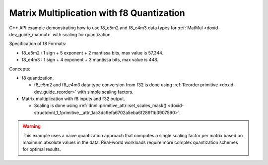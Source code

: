 .. index:: pair: page; Matrix Multiplication with f8 Quantization
.. _doxid-matmul_f8_quantization_cpp:

Matrix Multiplication with f8 Quantization
==========================================

C++ API example demonstrating how to use f8_e5m2 and f8_e4m3 data types for :ref:`MatMul <doxid-dev_guide_matmul>` with scaling for quantization.

Specification of f8 Formats:

* f8_e5m2 : 1 sign + 5 exponent + 2 mantissa bits, max value is 57,344.

* f8_e4m3 : 1 sign + 4 exponent + 3 mantissa bits, max value is 448.

Concepts:

* f8 quantization.
  
  * f8_e5m2 and f8_e4m3 data type conversion from f32 is done using :ref:`Reorder primitive <doxid-dev_guide_reorder>` with simple scaling factors.

* Matrix multiplication with f8 inputs and f32 output.
  
  * Scaling is done using :ref:`dnnl::primitive_attr::set_scales_mask() <doxid-structdnnl_1_1primitive__attr_1ac3dc9efa6702a5eba6f289f1b3907590>`.

.. warning:: 

   This example uses a naive quantization approach that computes a single scaling factor per matrix based on maximum absolute values in the data. Real-world workloads require more complex quantization schemes for optimal results.
   
   


.. ref-code-block:: cpp

	/*******************************************************************************
	* Copyright 2025 Intel Corporation
	*
	* Licensed under the Apache License, Version 2.0 (the "License");
	* you may not use this file except in compliance with the License.
	* You may obtain a copy of the License at
	*
	*     http://www.apache.org/licenses/LICENSE-2.0
	*
	* Unless required by applicable law or agreed to in writing, software
	* distributed under the License is distributed on an "AS IS" BASIS,
	* WITHOUT WARRANTIES OR CONDITIONS OF ANY KIND, either express or implied.
	* See the License for the specific language governing permissions and
	* limitations under the License.
	*******************************************************************************/
	
	
	
	
	#include <algorithm>
	#include <cmath>
	#include <iostream>
	#include <limits>
	#include <numeric>
	#include <stdexcept>
	#include <string>
	#include <vector>
	
	#include "example_utils.hpp"
	
	using namespace :ref:`dnnl <doxid-namespacednnl>`;
	
	float decode_f8_e4m3(uint8_t f8_val) {
	    if (f8_val == 0) return 0.0f;
	
	    // Extract bit components: f8_e4m3 format is S EEEE MMM (bit 7 to 0)
	    const uint8_t sign = (f8_val >> 7) & 0x1; // Bit 7: sign
	    const uint8_t exp = (f8_val >> 3) & 0xF; // Bits 6-3: 4-bit exponent
	    const uint8_t mant = f8_val & 0x7; // Bits 2-0: 3-bit mantissa
	
	    // Only exp=15, mant=7 is NaN (no infinity)
	    if (exp == 15 && mant == 7) {
	        return std::numeric_limits<float>::quiet_NaN();
	    }
	
	    float result;
	    if (exp == 0) {
	        // Denormal: 0.mant * 2^(-6)
	        result = (float)mant / 8.0f * powf(2.0f, -6);
	    } else {
	        // Normal: (1 + mant/2^(3)) * 2^(exp-7)
	        result = (1.0f + (float)mant / 8.0f) * powf(2.0f, (int)exp - 7);
	    }
	
	    return sign ? -result : result;
	}
	
	float decode_f8_e5m2(uint8_t f8_val) {
	    if (f8_val == 0) return 0.0f;
	
	    // Extract bit components: f8_e5m2 format is S EEEEE MM (bit 7 to 0)
	    const uint8_t sign = (f8_val >> 7) & 0x1; // Bit 7: sign
	    const uint8_t exp = (f8_val >> 2) & 0x1F; // Bits 6-2: 5-bit exponent
	    const uint8_t mant = f8_val & 0x3; // Bits 1-0: 2-bit mantissa
	
	    // Handle special cases (infinity and NaN)
	    if (exp == 31) {
	        if (mant == 0) {
	            return (sign ? -1.0f : 1.0f) * INFINITY; // Infinity
	        } else {
	            return std::numeric_limits<float>::quiet_NaN(); // NaN
	        }
	    }
	
	    float result;
	    if (exp == 0) {
	        // Denormal: 0.mant * 2^(-14)
	        result = (float)mant / 4.0f * powf(2.0f, -14);
	    } else {
	        // Normal: (1 + mant/2^(2)) * 2^(exp-15)
	        result = (1.0f + (float)mant / 4.0f) * powf(2.0f, (int)exp - 15);
	    }
	
	    return sign ? -result : result;
	}
	
	std::string get_f8_type_name(:ref:`memory::data_type <doxid-structdnnl_1_1memory_1a8e83474ec3a50e08e37af76c8c075dce>` dt) {
	    switch (dt) {
	        case :ref:`memory::data_type::f8_e5m2 <doxid-structdnnl_1_1memory_1a8e83474ec3a50e08e37af76c8c075dcea12ad5ee1ad075296bc5566a2d366678c>`: return "f8_e5m2";
	        case :ref:`memory::data_type::f8_e4m3 <doxid-structdnnl_1_1memory_1a8e83474ec3a50e08e37af76c8c075dceaf5ede3d43b879551314bbb05684fa758>`: return "f8_e4m3";
	        default: return "Unsupported data type";
	    }
	}
	
	float return_max_value(:ref:`memory::data_type <doxid-structdnnl_1_1memory_1a8e83474ec3a50e08e37af76c8c075dce>` dt) {
	    switch (dt) {
	        case :ref:`memory::data_type::f8_e5m2 <doxid-structdnnl_1_1memory_1a8e83474ec3a50e08e37af76c8c075dcea12ad5ee1ad075296bc5566a2d366678c>`:
	            // f8_e5m2: 1 sign bit + 5 bit exponent (bias=15) + 2 bit mantissa
	            // Per OCP f8 spec: infinity = 11111.00, NaN = 11111.{01, 10, 11}
	            // Max: exponent=30, mantissa=11 (in binary) -> 1.75 × 2^(30-15) = 57344
	            return 57344.0f;
	        case :ref:`memory::data_type::f8_e4m3 <doxid-structdnnl_1_1memory_1a8e83474ec3a50e08e37af76c8c075dceaf5ede3d43b879551314bbb05684fa758>`:
	            // f8_e4m3: 1 sign bit + 4 bit exponent (bias=7) + 3 bit mantissa
	            // Per OCP f8 spec: no infinity, NaN = 1111.111
	            // Max: exponent=15, mantissa=110 (in binary) -> 1.75 × 2^(15-7) = 448
	            return 448.0f;
	        default: throw std::invalid_argument("Unsupported data type");
	    }
	}
	
	float compute_naive_quantization(const float *data, size_t size,
	        :ref:`memory::data_type <doxid-structdnnl_1_1memory_1a8e83474ec3a50e08e37af76c8c075dce>` dst_type, const std::string &label) {
	    if (dst_type != :ref:`memory::data_type::f8_e5m2 <doxid-structdnnl_1_1memory_1a8e83474ec3a50e08e37af76c8c075dcea12ad5ee1ad075296bc5566a2d366678c>`
	            && dst_type != :ref:`memory::data_type::f8_e4m3 <doxid-structdnnl_1_1memory_1a8e83474ec3a50e08e37af76c8c075dceaf5ede3d43b879551314bbb05684fa758>`) {
	        throw std::invalid_argument("Unsupported data type");
	    }
	
	    // Find the maximum absolute value in the data
	    float max_abs = 0.0f;
	    for (size_t i = 0; i < size; ++i) {
	        max_abs = std::max(max_abs, std::abs(data[i]));
	    }
	
	    // Get theoretical maximum value for the target f8 format
	    float f8_max = return_max_value(dst_type);
	
	    // Only apply scaling if values exceed the f8 range
	    float scale;
	    if (max_abs <= f8_max) {
	        scale = 1.0f;
	        std::cout << "  " << label << " fits in " << get_f8_type_name(dst_type)
	                  << " (max=" << max_abs << ", f8_max=" << f8_max << ")"
	                  << std::endl;
	    } else {
	        scale = max_abs / f8_max;
	        std::cout << "  " << label << " max (" << max_abs << ") > "
	                  << get_f8_type_name(dst_type) << " max (" << f8_max
	                  << "), scaling: " << scale << std::endl;
	    }
	
	    return scale;
	}
	
	void perform_matmul_with_f8_quantization(:ref:`engine::kind <doxid-structdnnl_1_1engine_1a2635da16314dcbdb9bd9ea431316bb1a>` engine_kind,
	        :ref:`memory::data_type <doxid-structdnnl_1_1memory_1a8e83474ec3a50e08e37af76c8c075dce>` f8_type = :ref:`memory::data_type::f8_e5m2 <doxid-structdnnl_1_1memory_1a8e83474ec3a50e08e37af76c8c075dcea12ad5ee1ad075296bc5566a2d366678c>`) {
	    if (f8_type != :ref:`memory::data_type::f8_e5m2 <doxid-structdnnl_1_1memory_1a8e83474ec3a50e08e37af76c8c075dcea12ad5ee1ad075296bc5566a2d366678c>`
	            && f8_type != :ref:`memory::data_type::f8_e4m3 <doxid-structdnnl_1_1memory_1a8e83474ec3a50e08e37af76c8c075dceaf5ede3d43b879551314bbb05684fa758>`) {
	        throw std::invalid_argument("Unsupported data type");
	    }
	
	    // Create execution dnnl::engine
	    :ref:`engine <doxid-structdnnl_1_1engine>` eng(engine_kind, 0);
	
	    // Create dnnl::stream
	    :ref:`stream <doxid-structdnnl_1_1stream>` s(eng);
	
	    // Matrix dimensions for A * B = C
	    const int M = 4, K = 8, N = 4;
	
	    std::cout << get_f8_type_name(f8_type)
	              << " Quantization Example:" << std::endl;
	    std::cout << "  Matrix dimensions: A(" << M << "x" << K << ") * B(" << K
	              << "x" << N << ") = C(" << M << "x" << N << ")" << std::endl;
	
	    // Initialize input data with float values, and fill matrices with
	    // sample data to demonstrate scaling behavior.
	    // Source: values within f8_e4m3 range (< 448) - should not need scaling for E4M3.
	    // Weights: values exceeding f8_e4m3 range (> 448) - will need scaling for E4M3.
	    std::vector<float> src_f32(M * K);
	    std::vector<float> weights_f32(K * N);
	    std::iota(src_f32.begin(), src_f32.end(),
	            100.0f); // Each value is 100+ (fits in both formats)
	    std::iota(weights_f32.begin(), weights_f32.end(),
	            450.0f); // Each value is 450+ (exceeds f8_e4m3 max of 448)
	
	    // Create memory for inputs and outputs in f32 format
	    auto :ref:`src_md <doxid-group__dnnl__api__primitives__common_1gga94efdd650364f4d9776cfb9b711cbdc1a90a729e395453e1d9411ad416c796819>` = :ref:`memory::desc <doxid-structdnnl_1_1memory_1_1desc>`(
	            {M, K}, :ref:`memory::data_type::f32 <doxid-structdnnl_1_1memory_1a8e83474ec3a50e08e37af76c8c075dcea512dc597be7ae761876315165dc8bd2e>`, :ref:`memory::format_tag::ab <doxid-structdnnl_1_1memory_1a8e71077ed6a5f7fb7b3e6e1a5a2ecf3fa187ef4436122d1cc2f40dc2b92f0eba0>`);
	    auto :ref:`weights_md <doxid-group__dnnl__api__primitives__common_1gga94efdd650364f4d9776cfb9b711cbdc1a06ba7b00a8c95dcf3a90e16d00eeb0e9>` = :ref:`memory::desc <doxid-structdnnl_1_1memory_1_1desc>`(
	            {K, N}, :ref:`memory::data_type::f32 <doxid-structdnnl_1_1memory_1a8e83474ec3a50e08e37af76c8c075dcea512dc597be7ae761876315165dc8bd2e>`, :ref:`memory::format_tag::ab <doxid-structdnnl_1_1memory_1a8e71077ed6a5f7fb7b3e6e1a5a2ecf3fa187ef4436122d1cc2f40dc2b92f0eba0>`);
	    auto :ref:`dst_md <doxid-group__dnnl__api__primitives__common_1gga94efdd650364f4d9776cfb9b711cbdc1a701158248eed4e5fc84610f2f6026493>` = :ref:`memory::desc <doxid-structdnnl_1_1memory_1_1desc>`(
	            {M, N}, :ref:`memory::data_type::f32 <doxid-structdnnl_1_1memory_1a8e83474ec3a50e08e37af76c8c075dcea512dc597be7ae761876315165dc8bd2e>`, :ref:`memory::format_tag::ab <doxid-structdnnl_1_1memory_1a8e71077ed6a5f7fb7b3e6e1a5a2ecf3fa187ef4436122d1cc2f40dc2b92f0eba0>`);
	
	    auto src_mem = :ref:`memory <doxid-structdnnl_1_1memory>`(src_md, eng);
	    write_to_dnnl_memory(src_f32.data(), src_mem);
	    auto weights_mem = :ref:`memory <doxid-structdnnl_1_1memory>`(weights_md, eng);
	    write_to_dnnl_memory(weights_f32.data(), weights_mem);
	    auto dst_mem = :ref:`memory <doxid-structdnnl_1_1memory>`(dst_md, eng);
	
	    // Create f8 memory descriptors for quantized data
	    auto src_f8_md = :ref:`memory::desc <doxid-structdnnl_1_1memory_1_1desc>`({M, K}, f8_type, :ref:`memory::format_tag::ab <doxid-structdnnl_1_1memory_1a8e71077ed6a5f7fb7b3e6e1a5a2ecf3fa187ef4436122d1cc2f40dc2b92f0eba0>`);
	    auto weights_f8_md = :ref:`memory::desc <doxid-structdnnl_1_1memory_1_1desc>`({K, N}, f8_type, :ref:`memory::format_tag::ab <doxid-structdnnl_1_1memory_1a8e71077ed6a5f7fb7b3e6e1a5a2ecf3fa187ef4436122d1cc2f40dc2b92f0eba0>`);
	
	    auto src_f8_mem = :ref:`memory <doxid-structdnnl_1_1memory>`(src_f8_md, eng);
	    auto weights_f8_mem = :ref:`memory <doxid-structdnnl_1_1memory>`(weights_f8_md, eng);
	
	    // Step 1: Compute scaling factors for quantization
	    std::cout << "\nStep 1: Computing scaling factors for f32 to "
	              << get_f8_type_name(f8_type) << " quantization" << std::endl;
	
	    float src_scale = compute_naive_quantization(
	            src_f32.data(), src_f32.size(), f8_type, "Source");
	    float weights_scale = compute_naive_quantization(
	            weights_f32.data(), weights_f32.size(), f8_type, "Weights");
	
	    // Step 2: Quantize f32 to f8 format with scaling
	    std::cout << "\nStep 2: Quantizing f32 data to "
	              << get_f8_type_name(f8_type) << " format with scaling"
	              << std::endl;
	
	    // Create memory for scales
	    auto src_scale_mem
	            = :ref:`memory <doxid-structdnnl_1_1memory>`({{1}, :ref:`memory::data_type::f32 <doxid-structdnnl_1_1memory_1a8e83474ec3a50e08e37af76c8c075dcea512dc597be7ae761876315165dc8bd2e>`, :ref:`memory::format_tag::x <doxid-structdnnl_1_1memory_1a8e71077ed6a5f7fb7b3e6e1a5a2ecf3fa9dd4e461268c8034f5c8564e155c67a6>`}, eng);
	    write_to_dnnl_memory(&src_scale, src_scale_mem);
	
	    auto weights_scale_mem
	            = :ref:`memory <doxid-structdnnl_1_1memory>`({{1}, :ref:`memory::data_type::f32 <doxid-structdnnl_1_1memory_1a8e83474ec3a50e08e37af76c8c075dcea512dc597be7ae761876315165dc8bd2e>`, :ref:`memory::format_tag::x <doxid-structdnnl_1_1memory_1a8e71077ed6a5f7fb7b3e6e1a5a2ecf3fa9dd4e461268c8034f5c8564e155c67a6>`}, eng);
	    write_to_dnnl_memory(&weights_scale, weights_scale_mem);
	
	    // Create reorder primitives with scaling attributes
	    :ref:`primitive_attr <doxid-structdnnl_1_1primitive__attr>` src_attr, weights_attr;
	    src_attr.:ref:`set_scales_mask <doxid-structdnnl_1_1primitive__attr_1ac3dc9efa6702a5eba6f289f1b3907590>`(:ref:`DNNL_ARG_DST <doxid-group__dnnl__api__primitives__common_1ga3ca217e4a06d42a0ede3c018383c388f>`, 0);
	    weights_attr.:ref:`set_scales_mask <doxid-structdnnl_1_1primitive__attr_1ac3dc9efa6702a5eba6f289f1b3907590>`(:ref:`DNNL_ARG_DST <doxid-group__dnnl__api__primitives__common_1ga3ca217e4a06d42a0ede3c018383c388f>`, 0);
	
	    // Check if f8 reorders are supported on this platform
	    try {
	        :ref:`reorder::primitive_desc <doxid-structdnnl_1_1reorder_1_1primitive__desc>`(eng, src_md, eng, src_f8_md, src_attr);
	        :ref:`reorder::primitive_desc <doxid-structdnnl_1_1reorder_1_1primitive__desc>`(
	                eng, weights_md, eng, weights_f8_md, weights_attr);
	    } catch (:ref:`error <doxid-structdnnl_1_1error>` &e) {
	        if (e.status == :ref:`dnnl_unimplemented <doxid-group__dnnl__api__utils_1ggad24f9ded06e34d3ee71e7fc4b408d57aa3a8579e8afc4e23344cd3115b0e81de1>`)
	            throw example_allows_unimplemented {
	                    "No f8 reorder implementation is available for this "
	                    "platform.\n"
	                    "Please refer to the developer guide for details."};
	
	        // on any other error just re-throw
	        throw;
	    }
	
	    auto reorder_src_pd
	            = :ref:`reorder::primitive_desc <doxid-structdnnl_1_1reorder_1_1primitive__desc>`(eng, src_md, eng, src_f8_md, src_attr);
	    auto reorder_weights_pd = :ref:`reorder::primitive_desc <doxid-structdnnl_1_1reorder_1_1primitive__desc>`(
	            eng, weights_md, eng, weights_f8_md, weights_attr);
	
	    auto reorder_src = :ref:`reorder <doxid-structdnnl_1_1reorder>`(reorder_src_pd);
	    auto reorder_weights = :ref:`reorder <doxid-structdnnl_1_1reorder>`(reorder_weights_pd);
	
	    // Execute reorders with scaling
	    reorder_src.execute(s,
	            {{:ref:`DNNL_ARG_SRC <doxid-group__dnnl__api__primitives__common_1gac37ad67b48edeb9e742af0e50b70fe09>`, src_mem}, {:ref:`DNNL_ARG_DST <doxid-group__dnnl__api__primitives__common_1ga3ca217e4a06d42a0ede3c018383c388f>`, src_f8_mem},
	                    {:ref:`DNNL_ARG_ATTR_SCALES <doxid-group__dnnl__api__primitives__common_1ga7f52f0ef5ceb99e163f3ba7f83c18aed>` | :ref:`DNNL_ARG_DST <doxid-group__dnnl__api__primitives__common_1ga3ca217e4a06d42a0ede3c018383c388f>`, src_scale_mem}});
	    reorder_weights.execute(s,
	            {{:ref:`DNNL_ARG_SRC <doxid-group__dnnl__api__primitives__common_1gac37ad67b48edeb9e742af0e50b70fe09>`, weights_mem}, {:ref:`DNNL_ARG_DST <doxid-group__dnnl__api__primitives__common_1ga3ca217e4a06d42a0ede3c018383c388f>`, weights_f8_mem},
	                    {:ref:`DNNL_ARG_ATTR_SCALES <doxid-group__dnnl__api__primitives__common_1ga7f52f0ef5ceb99e163f3ba7f83c18aed>` | :ref:`DNNL_ARG_DST <doxid-group__dnnl__api__primitives__common_1ga3ca217e4a06d42a0ede3c018383c388f>`, weights_scale_mem}});
	    s.wait();
	
	    // Show key quantization results
	    std::cout << "  Quantization summary:" << std::endl;
	    std::cout << "    Scaling factors: src=" << src_scale
	              << ", weights=" << weights_scale << std::endl;
	
	    // Read a few f8 values to demonstrate quantization
	    std::vector<uint8_t> weights_f8_data(K * N);
	    read_from_dnnl_memory(weights_f8_data.data(), weights_f8_mem);
	
	    auto decode_f8 = (f8_type == :ref:`memory::data_type::f8_e4m3 <doxid-structdnnl_1_1memory_1a8e83474ec3a50e08e37af76c8c075dceaf5ede3d43b879551314bbb05684fa758>`) ? decode_f8_e4m3
	                                                             : decode_f8_e5m2;
	    std::cout << "    Sample: f32=" << weights_f32[0]
	              << " -> f8=" << (int)weights_f8_data[0]
	              << " -> decoded=" << decode_f8(weights_f8_data[0])
	              << " (f8 as float)"
	              << " -> final=" << decode_f8(weights_f8_data[0]) * weights_scale
	              << " (dequantized)" << std::endl;
	
	    std::cout << "  Successfully quantized inputs to "
	              << get_f8_type_name(f8_type) << " format with scaling"
	              << std::endl;
	
	    // Step 3: Matrix multiplication with f8
	    std::cout << "\nStep 3: Performing matrix multiplication with "
	              << get_f8_type_name(f8_type) << " inputs" << std::endl;
	
	    // Create matmul with dequantization attributes
	    :ref:`primitive_attr <doxid-structdnnl_1_1primitive__attr>` matmul_attr;
	    matmul_attr.:ref:`set_scales_mask <doxid-structdnnl_1_1primitive__attr_1ac3dc9efa6702a5eba6f289f1b3907590>`(:ref:`DNNL_ARG_SRC <doxid-group__dnnl__api__primitives__common_1gac37ad67b48edeb9e742af0e50b70fe09>`, 0);
	    matmul_attr.:ref:`set_scales_mask <doxid-structdnnl_1_1primitive__attr_1ac3dc9efa6702a5eba6f289f1b3907590>`(:ref:`DNNL_ARG_WEIGHTS <doxid-group__dnnl__api__primitives__common_1gaf279f28c59a807e71a70c719db56c5b3>`, 0);
	
	    // Check if f8 matmul is supported on this platform
	    try {
	        :ref:`matmul::primitive_desc <doxid-structdnnl_1_1matmul_1_1primitive__desc>`(
	                eng, src_f8_md, weights_f8_md, dst_md, matmul_attr);
	    } catch (:ref:`error <doxid-structdnnl_1_1error>` &e) {
	        if (e.status == :ref:`dnnl_unimplemented <doxid-group__dnnl__api__utils_1ggad24f9ded06e34d3ee71e7fc4b408d57aa3a8579e8afc4e23344cd3115b0e81de1>`)
	            throw example_allows_unimplemented {
	                    "No f8 matmul implementation is available for this "
	                    "platform.\n"
	                    "Please refer to the developer guide for details."};
	
	        // on any other error just re-throw
	        throw;
	    }
	
	    auto matmul_pd = :ref:`matmul::primitive_desc <doxid-structdnnl_1_1matmul_1_1primitive__desc>`(
	            eng, src_f8_md, weights_f8_md, dst_md, matmul_attr);
	    auto matmul_prim = :ref:`matmul <doxid-structdnnl_1_1matmul>`(matmul_pd);
	
	    // Execute matmul with dequantization
	    matmul_prim.execute(s,
	            {{:ref:`DNNL_ARG_SRC <doxid-group__dnnl__api__primitives__common_1gac37ad67b48edeb9e742af0e50b70fe09>`, src_f8_mem}, {:ref:`DNNL_ARG_WEIGHTS <doxid-group__dnnl__api__primitives__common_1gaf279f28c59a807e71a70c719db56c5b3>`, weights_f8_mem},
	                    {:ref:`DNNL_ARG_DST <doxid-group__dnnl__api__primitives__common_1ga3ca217e4a06d42a0ede3c018383c388f>`, dst_mem},
	                    {:ref:`DNNL_ARG_ATTR_SCALES <doxid-group__dnnl__api__primitives__common_1ga7f52f0ef5ceb99e163f3ba7f83c18aed>` | :ref:`DNNL_ARG_SRC <doxid-group__dnnl__api__primitives__common_1gac37ad67b48edeb9e742af0e50b70fe09>`, src_scale_mem},
	                    {:ref:`DNNL_ARG_ATTR_SCALES <doxid-group__dnnl__api__primitives__common_1ga7f52f0ef5ceb99e163f3ba7f83c18aed>` | :ref:`DNNL_ARG_WEIGHTS <doxid-group__dnnl__api__primitives__common_1gaf279f28c59a807e71a70c719db56c5b3>`,
	                            weights_scale_mem}});
	    s.wait();
	
	    std::cout << "  Matrix multiplication completed successfully" << std::endl;
	
	    // Read result for validation
	    std::vector<float> dst_result(M * N);
	    read_from_dnnl_memory(dst_result.data(), dst_mem);
	
	    // Step 4: Validate results
	    std::cout << "\nStep 4: Validating results against f32 reference"
	              << std::endl;
	
	    // Compute reference result with f32 precision
	    std::vector<float> ref_result(M * N, 0.0f);
	    for (int m = 0; m < M; ++m) {
	        for (int n = 0; n < N; ++n) {
	            for (int k = 0; k < K; ++k) {
	                ref_result[m * N + n]
	                        += src_f32[m * K + k] * weights_f32[k * N + n];
	            }
	        }
	    }
	
	    // Calculate relative error between f8 and f32 results
	    float max_rel_error = 0.0f;
	
	    // Use the dst_result vector that we already read instead of direct memory access
	    // This ensures compatibility with GPU where get_data_handle() may not work
	    for (int i = 0; i < M * N; ++i) {
	        if (std::abs(ref_result[i]) > 1e-6f) {
	            float rel_error = std::abs(dst_result[i] - ref_result[i])
	                    / std::abs(ref_result[i]);
	            max_rel_error = std::max(max_rel_error, rel_error);
	        }
	    }
	
	    // For example purposes set tolerance to 15%
	    const float tolerance = 0.15f;
	    bool validation_passed = max_rel_error < tolerance;
	
	    std::cout << "  Validation " << (validation_passed ? "PASSED" : "FAILED")
	              << " (max relative error: " << max_rel_error * 100.0f
	              << "%, tolerance: " << tolerance * 100.0f << "%)" << std::endl;
	
	    if (!validation_passed) {
	        throw :ref:`std::runtime_error <doxid-group__dnnl__api__service_1gga7acc4d3516304ae68a1289551d8f2cdda5b32065884bcc1f2ed126c47e6410808>`(
	                "  Validation failed: results exceed expected tolerance");
	    }
	}
	
	void run_f8_tutorials(:ref:`engine::kind <doxid-structdnnl_1_1engine_1a2635da16314dcbdb9bd9ea431316bb1a>` engine_kind) {
	    // Sample 1: f8_e5m2
	    std::cout << "Sample 1: f8_e5m2 Format" << std::endl;
	    std::cout << "==========================" << std::endl;
	    perform_matmul_with_f8_quantization(
	            engine_kind, :ref:`memory::data_type::f8_e5m2 <doxid-structdnnl_1_1memory_1a8e83474ec3a50e08e37af76c8c075dcea12ad5ee1ad075296bc5566a2d366678c>`);
	    std::cout << "f8_e5m2 tutorial completed successfully" << std::endl
	              << std::endl;
	
	    // Sample 2: f8_e4m3
	    std::cout << "Sample 2: f8_e4m3 Format" << std::endl;
	    std::cout << "==========================" << std::endl;
	    perform_matmul_with_f8_quantization(
	            engine_kind, :ref:`memory::data_type::f8_e4m3 <doxid-structdnnl_1_1memory_1a8e83474ec3a50e08e37af76c8c075dceaf5ede3d43b879551314bbb05684fa758>`);
	    std::cout << "f8_e4m3 tutorial completed successfully" << std::endl
	              << std::endl;
	}
	
	int main(int argc, char **argv) {
	    :ref:`engine::kind <doxid-structdnnl_1_1engine_1a2635da16314dcbdb9bd9ea431316bb1a>` engine_kind = parse_engine_kind(argc, argv);
	    return handle_example_errors(run_f8_tutorials, engine_kind);
	}

